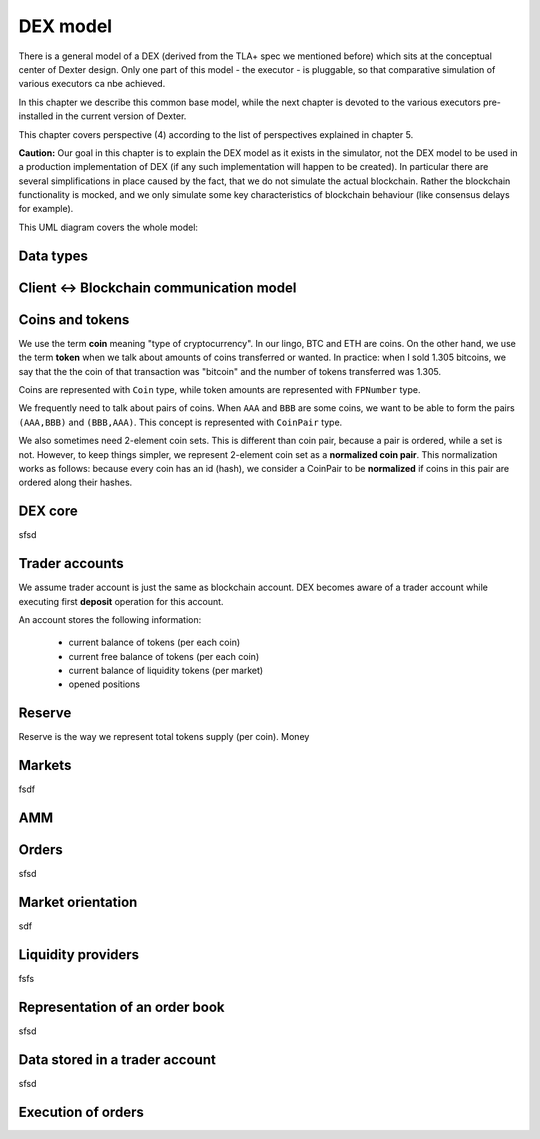 DEX model
=========

There is a general model of a DEX (derived from the TLA+ spec we mentioned before) which sits at the conceptual center
of Dexter design. Only one part of this model - the executor - is pluggable, so that comparative simulation of various
executors ca nbe achieved.

In this chapter we describe this common base model, while the next chapter is devoted to the various executors
pre-installed in the current version of Dexter.

This chapter covers perspective (4) according to the list of perspectives explained in chapter 5.

**Caution:** Our goal in this chapter is to explain the DEX model as it exists in the simulator, not the DEX model to be
used in a production implementation of DEX (if any such implementation will happen to be created). In particular there
are several simplifications in place caused by the fact, that we do not simulate the actual blockchain. Rather the
blockchain functionality is mocked, and we only simulate some key characteristics of blockchain behaviour (like
consensus delays for example).

This UML diagram covers the whole model:

.. image:: pictures/04/dex-uml-model.png
    :width: 100%
    :align: center

Data types
----------



Client <-> Blockchain communication model
-----------------------------------------



Coins and tokens
----------------

We use the term **coin** meaning "type of cryptocurrency". In our lingo, BTC and ETH are coins. On the other hand,
we use the term **token** when we talk about amounts of coins transferred or wanted. In practice: when I sold 1.305
bitcoins, we say that the the coin of that transaction was "bitcoin" and the number of tokens transferred was 1.305.

Coins are represented with ``Coin`` type, while token amounts are represented with ``FPNumber`` type.

We frequently need to talk about pairs of coins. When ``AAA`` and ``BBB`` are some coins, we want to be able to form
the pairs ``(AAA,BBB)`` and ``(BBB,AAA)``. This concept is represented with ``CoinPair`` type.

We also sometimes need 2-element coin sets. This is different than coin pair, because a pair is ordered, while a set is
not. However, to keep things simpler, we represent 2-element coin set as a **normalized coin pair**. This normalization
works as follows: because every coin has an id (hash), we consider a CoinPair to be **normalized** if coins in this
pair are ordered along their hashes.

DEX core
--------

sfsd

Trader accounts
---------------

We assume trader account is just the same as blockchain account. DEX becomes aware of a trader account while executing
first **deposit** operation for this account.

An account stores the following information:

 - current balance of tokens (per each coin)
 - current free balance of tokens (per each coin)
 - current balance of liquidity tokens (per market)
 - opened positions

Reserve
-------

Reserve is the way we represent total tokens supply (per coin). Money


Markets
-------
fsdf


AMM
---


Orders
------

sfsd

Market orientation
------------------

sdf

Liquidity providers
-------------------

fsfs

Representation of an order book
-------------------------------
sfsd


Data stored in a trader account
-------------------------------
sfsd


Execution of orders
-------------------







